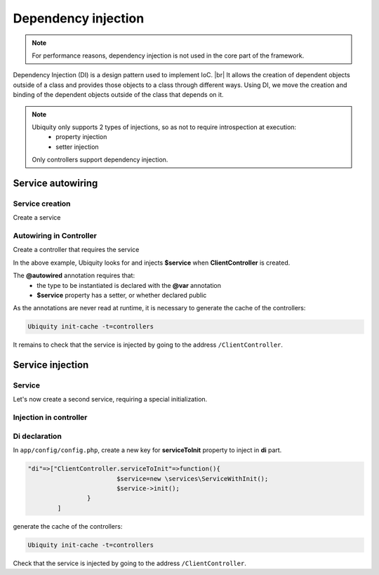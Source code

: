 .. _di:
Dependency injection
====================

.. note::
   For performance reasons, dependency injection is not used in the core part of the framework.
   
Dependency Injection (DI) is a design pattern used to implement IoC. |br|
It allows the creation of dependent objects outside of a class and provides those objects to a class through different ways. Using DI, we move the creation and binding of the dependent objects outside of the class that depends on it.

.. note::
   Ubiquity only supports 2 types of injections, so as not to require introspection at execution:
     - property injection
     - setter injection
   Only controllers support dependency injection.

Service autowiring
------------------
Service creation
++++++++++++++++

Create a service

.. code-block:: php
   :linenos:
   :caption: app/services/Service.php
   
   namespace services;

	class Service{
	    public function __construct($ctrl){
	        echo 'Service instanciation in '.get_class($ctrl);
	    }
	    
	    public function do($someThink=""){
	        echo 'do '.$someThink ."in service";
	    }
	}

Autowiring in Controller
++++++++++++++++++++++++

Create a controller that requires the service

.. code-block:: php
   :linenos:
   :caption: app/services/Service.php
   
	namespace controllers;
	
	 /**
	 * Controller Client
	 **/
	class ClientController extends ControllerBase{
	
		/**
		 * @autowired
		 * @var services\Service
		 */
		private $service;
		
		public function index(){}
	
		/**
		 * @param \services\Service $service
		 */
		public function setService($service) {
			$this->service = $service;
		}
	}

In the above example, Ubiquity looks for and injects **$service** when **ClientController** is created.

The **@autowired** annotation requires that:
  - the type to be instantiated is declared with the **@var** annotation
  - **$service** property has a setter, or whether declared public

As the annotations are never read at runtime, it is necessary to generate the cache of the controllers:

.. code-block:: bash
   
   Ubiquity init-cache -t=controllers

It remains to check that the service is injected by going to the address ``/ClientController``.

Service injection
-----------------
Service
+++++++

Let's now create a second service, requiring a special initialization.

.. code-block:: php
   :linenos:
   :caption: app/services/ServiceWithInit.php
   
	class ServiceWithInit{
		private $init;
		
		public function init(){
			$this->init=true;
		}
		
		public function do(){
			if($this->init){
				echo 'init well initialized!';
			}else{
				echo 'Service not initialized';
			}
		}
	}

Injection in controller
+++++++++++++++++++++++

.. code-block:: php
   :linenos:
   :caption: app/controllers/ClientController.php
   :emphasize-lines: 15
   
   namespace controllers;

	 /**
	 * Controller Client
	 **/
	class ClientController extends ControllerBase{
	
		/**
		 * @autowired
		 * @var \services\Service
		 */
		private $service;
		
		/**
		 * @injected
		 */
		private $serviceToInit;
		
		public function index(){
			$this->serviceToInit->do();
		}
	
		/**
		 * @param \services\Service $service
		 */
		public function setService($service) {
			$this->service = $service;
		}
		
		/**
		 * @param mixed $serviceToInit
		 */
		public function setServiceToInit($serviceToInit) {
			$this->serviceToInit = $serviceToInit;
		}
	
	}

Di declaration
++++++++++++++

In ``app/config/config.php``, create a new key for **serviceToInit** property to inject in **di** part.

.. code-block:: php
   
		"di"=>["ClientController.serviceToInit"=>function(){
					$service=new \services\ServiceWithInit();
					$service->init();
				}
			]

generate the cache of the controllers:

.. code-block:: bash
   
   Ubiquity init-cache -t=controllers

Check that the service is injected by going to the address ``/ClientController``.

.. |br| raw:: html

   <br />